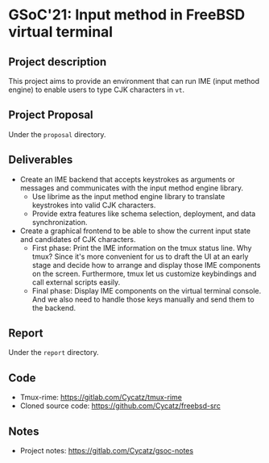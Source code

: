* GSoC'21: Input method in FreeBSD virtual terminal

** Project description
This project aims to provide an environment that can run IME (input method engine) to enable users to type CJK characters in ~vt~.


** Project Proposal 
Under the ~proposal~ directory. 

** Deliverables
+ Create an IME backend that accepts keystrokes as arguments or messages and communicates with the input method engine library.
  + Use librime as the input method engine library to translate keystrokes into valid CJK characters.
  + Provide extra features like schema selection, deployment, and data synchronization. 
+ Create a graphical frontend to be able to show the current input state and candidates of CJK characters.
  + First phase: Print the IME information on the tmux status line. Why tmux? Since it's more convenient for us to draft the UI at an early stage and decide how to arrange and display those IME components on the screen. Furthermore, tmux let us customize keybindings and call external scripts easily.
  + Final phase: Display IME components on the virtual terminal console. And we also need to handle those keys manually and send them to the backend.

** Report
Under the ~report~ directory. 

** Code  
+ Tmux-rime: https://gitlab.com/Cycatz/tmux-rime
+ Cloned source code: https://github.com/Cycatz/freebsd-src 

** Notes
+ Project notes: https://gitlab.com/Cycatz/gsoc-notes 
